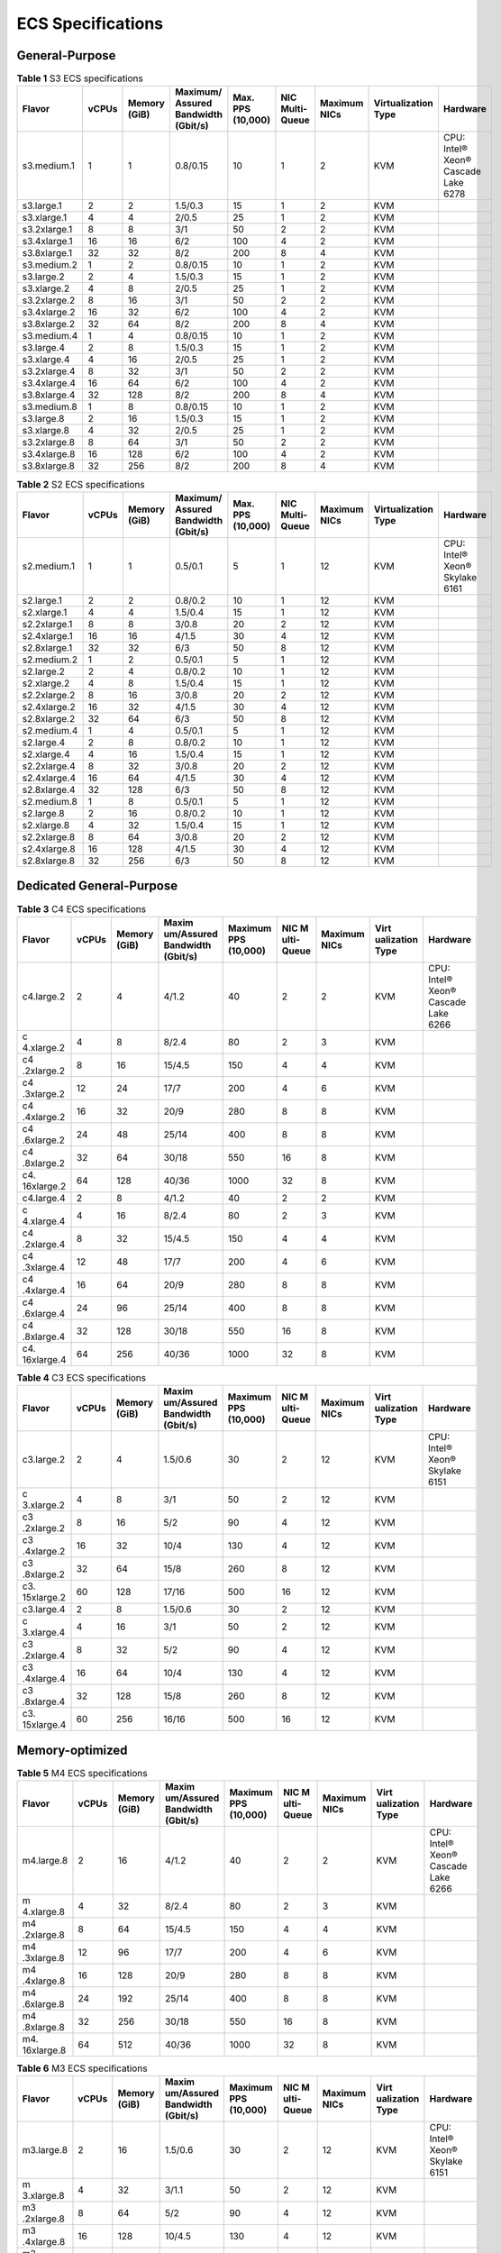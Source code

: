 ECS Specifications
==================

General-Purpose
---------------



.. _EN-US_TOPIC_0177512565__table1522642184116:

.. table:: **Table 1** S3 ECS specifications

   +--------------+-------+--------+-----------+----------+------------+---------+----------------+-----------+
   | Flavor       | vCPUs | Memory | Maximum/  | Max. PPS | NIC Multi- | Maximum | Virtualization | Hardware  |
   |              |       | (GiB)  | Assured   | (10,000) | Queue      | NICs    | Type           |           |
   |              |       |        | Bandwidth |          |            |         |                |           |
   |              |       |        | (Gbit/s)  |          |            |         |                |           |
   +==============+=======+========+===========+==========+============+=========+================+===========+
   | s3.medium.1  | 1     | 1      | 0.8/0.15  | 10       | 1          | 2       | KVM            | CPU:      |
   |              |       |        |           |          |            |         |                | Intel®    |
   |              |       |        |           |          |            |         |                | Xeon®     |
   |              |       |        |           |          |            |         |                | Cascade   |
   |              |       |        |           |          |            |         |                | Lake 6278 |
   +--------------+-------+--------+-----------+----------+------------+---------+----------------+-----------+
   | s3.large.1   | 2     | 2      | 1.5/0.3   | 15       | 1          | 2       | KVM            |           |
   +--------------+-------+--------+-----------+----------+------------+---------+----------------+-----------+
   | s3.xlarge.1  | 4     | 4      | 2/0.5     | 25       | 1          | 2       | KVM            |           |
   +--------------+-------+--------+-----------+----------+------------+---------+----------------+-----------+
   | s3.2xlarge.1 | 8     | 8      | 3/1       | 50       | 2          | 2       | KVM            |           |
   +--------------+-------+--------+-----------+----------+------------+---------+----------------+-----------+
   | s3.4xlarge.1 | 16    | 16     | 6/2       | 100      | 4          | 2       | KVM            |           |
   +--------------+-------+--------+-----------+----------+------------+---------+----------------+-----------+
   | s3.8xlarge.1 | 32    | 32     | 8/2       | 200      | 8          | 4       | KVM            |           |
   +--------------+-------+--------+-----------+----------+------------+---------+----------------+-----------+
   | s3.medium.2  | 1     | 2      | 0.8/0.15  | 10       | 1          | 2       | KVM            |           |
   +--------------+-------+--------+-----------+----------+------------+---------+----------------+-----------+
   | s3.large.2   | 2     | 4      | 1.5/0.3   | 15       | 1          | 2       | KVM            |           |
   +--------------+-------+--------+-----------+----------+------------+---------+----------------+-----------+
   | s3.xlarge.2  | 4     | 8      | 2/0.5     | 25       | 1          | 2       | KVM            |           |
   +--------------+-------+--------+-----------+----------+------------+---------+----------------+-----------+
   | s3.2xlarge.2 | 8     | 16     | 3/1       | 50       | 2          | 2       | KVM            |           |
   +--------------+-------+--------+-----------+----------+------------+---------+----------------+-----------+
   | s3.4xlarge.2 | 16    | 32     | 6/2       | 100      | 4          | 2       | KVM            |           |
   +--------------+-------+--------+-----------+----------+------------+---------+----------------+-----------+
   | s3.8xlarge.2 | 32    | 64     | 8/2       | 200      | 8          | 4       | KVM            |           |
   +--------------+-------+--------+-----------+----------+------------+---------+----------------+-----------+
   | s3.medium.4  | 1     | 4      | 0.8/0.15  | 10       | 1          | 2       | KVM            |           |
   +--------------+-------+--------+-----------+----------+------------+---------+----------------+-----------+
   | s3.large.4   | 2     | 8      | 1.5/0.3   | 15       | 1          | 2       | KVM            |           |
   +--------------+-------+--------+-----------+----------+------------+---------+----------------+-----------+
   | s3.xlarge.4  | 4     | 16     | 2/0.5     | 25       | 1          | 2       | KVM            |           |
   +--------------+-------+--------+-----------+----------+------------+---------+----------------+-----------+
   | s3.2xlarge.4 | 8     | 32     | 3/1       | 50       | 2          | 2       | KVM            |           |
   +--------------+-------+--------+-----------+----------+------------+---------+----------------+-----------+
   | s3.4xlarge.4 | 16    | 64     | 6/2       | 100      | 4          | 2       | KVM            |           |
   +--------------+-------+--------+-----------+----------+------------+---------+----------------+-----------+
   | s3.8xlarge.4 | 32    | 128    | 8/2       | 200      | 8          | 4       | KVM            |           |
   +--------------+-------+--------+-----------+----------+------------+---------+----------------+-----------+
   | s3.medium.8  | 1     | 8      | 0.8/0.15  | 10       | 1          | 2       | KVM            |           |
   +--------------+-------+--------+-----------+----------+------------+---------+----------------+-----------+
   | s3.large.8   | 2     | 16     | 1.5/0.3   | 15       | 1          | 2       | KVM            |           |
   +--------------+-------+--------+-----------+----------+------------+---------+----------------+-----------+
   | s3.xlarge.8  | 4     | 32     | 2/0.5     | 25       | 1          | 2       | KVM            |           |
   +--------------+-------+--------+-----------+----------+------------+---------+----------------+-----------+
   | s3.2xlarge.8 | 8     | 64     | 3/1       | 50       | 2          | 2       | KVM            |           |
   +--------------+-------+--------+-----------+----------+------------+---------+----------------+-----------+
   | s3.4xlarge.8 | 16    | 128    | 6/2       | 100      | 4          | 2       | KVM            |           |
   +--------------+-------+--------+-----------+----------+------------+---------+----------------+-----------+
   | s3.8xlarge.8 | 32    | 256    | 8/2       | 200      | 8          | 4       | KVM            |           |
   +--------------+-------+--------+-----------+----------+------------+---------+----------------+-----------+



.. _EN-US_TOPIC_0177512565__table49571410171116:

.. table:: **Table 2** S2 ECS specifications

   +--------------+-------+--------+-----------+----------+------------+---------+----------------+----------+
   | Flavor       | vCPUs | Memory | Maximum/  | Max. PPS | NIC Multi- | Maximum | Virtualization | Hardware |
   |              |       | (GiB)  | Assured   | (10,000) | Queue      | NICs    | Type           |          |
   |              |       |        | Bandwidth |          |            |         |                |          |
   |              |       |        | (Gbit/s)  |          |            |         |                |          |
   +==============+=======+========+===========+==========+============+=========+================+==========+
   | s2.medium.1  | 1     | 1      | 0.5/0.1   | 5        | 1          | 12      | KVM            | CPU:     |
   |              |       |        |           |          |            |         |                | Intel®   |
   |              |       |        |           |          |            |         |                | Xeon®    |
   |              |       |        |           |          |            |         |                | Skylake  |
   |              |       |        |           |          |            |         |                | 6161     |
   +--------------+-------+--------+-----------+----------+------------+---------+----------------+----------+
   | s2.large.1   | 2     | 2      | 0.8/0.2   | 10       | 1          | 12      | KVM            |          |
   +--------------+-------+--------+-----------+----------+------------+---------+----------------+----------+
   | s2.xlarge.1  | 4     | 4      | 1.5/0.4   | 15       | 1          | 12      | KVM            |          |
   +--------------+-------+--------+-----------+----------+------------+---------+----------------+----------+
   | s2.2xlarge.1 | 8     | 8      | 3/0.8     | 20       | 2          | 12      | KVM            |          |
   +--------------+-------+--------+-----------+----------+------------+---------+----------------+----------+
   | s2.4xlarge.1 | 16    | 16     | 4/1.5     | 30       | 4          | 12      | KVM            |          |
   +--------------+-------+--------+-----------+----------+------------+---------+----------------+----------+
   | s2.8xlarge.1 | 32    | 32     | 6/3       | 50       | 8          | 12      | KVM            |          |
   +--------------+-------+--------+-----------+----------+------------+---------+----------------+----------+
   | s2.medium.2  | 1     | 2      | 0.5/0.1   | 5        | 1          | 12      | KVM            |          |
   +--------------+-------+--------+-----------+----------+------------+---------+----------------+----------+
   | s2.large.2   | 2     | 4      | 0.8/0.2   | 10       | 1          | 12      | KVM            |          |
   +--------------+-------+--------+-----------+----------+------------+---------+----------------+----------+
   | s2.xlarge.2  | 4     | 8      | 1.5/0.4   | 15       | 1          | 12      | KVM            |          |
   +--------------+-------+--------+-----------+----------+------------+---------+----------------+----------+
   | s2.2xlarge.2 | 8     | 16     | 3/0.8     | 20       | 2          | 12      | KVM            |          |
   +--------------+-------+--------+-----------+----------+------------+---------+----------------+----------+
   | s2.4xlarge.2 | 16    | 32     | 4/1.5     | 30       | 4          | 12      | KVM            |          |
   +--------------+-------+--------+-----------+----------+------------+---------+----------------+----------+
   | s2.8xlarge.2 | 32    | 64     | 6/3       | 50       | 8          | 12      | KVM            |          |
   +--------------+-------+--------+-----------+----------+------------+---------+----------------+----------+
   | s2.medium.4  | 1     | 4      | 0.5/0.1   | 5        | 1          | 12      | KVM            |          |
   +--------------+-------+--------+-----------+----------+------------+---------+----------------+----------+
   | s2.large.4   | 2     | 8      | 0.8/0.2   | 10       | 1          | 12      | KVM            |          |
   +--------------+-------+--------+-----------+----------+------------+---------+----------------+----------+
   | s2.xlarge.4  | 4     | 16     | 1.5/0.4   | 15       | 1          | 12      | KVM            |          |
   +--------------+-------+--------+-----------+----------+------------+---------+----------------+----------+
   | s2.2xlarge.4 | 8     | 32     | 3/0.8     | 20       | 2          | 12      | KVM            |          |
   +--------------+-------+--------+-----------+----------+------------+---------+----------------+----------+
   | s2.4xlarge.4 | 16    | 64     | 4/1.5     | 30       | 4          | 12      | KVM            |          |
   +--------------+-------+--------+-----------+----------+------------+---------+----------------+----------+
   | s2.8xlarge.4 | 32    | 128    | 6/3       | 50       | 8          | 12      | KVM            |          |
   +--------------+-------+--------+-----------+----------+------------+---------+----------------+----------+
   | s2.medium.8  | 1     | 8      | 0.5/0.1   | 5        | 1          | 12      | KVM            |          |
   +--------------+-------+--------+-----------+----------+------------+---------+----------------+----------+
   | s2.large.8   | 2     | 16     | 0.8/0.2   | 10       | 1          | 12      | KVM            |          |
   +--------------+-------+--------+-----------+----------+------------+---------+----------------+----------+
   | s2.xlarge.8  | 4     | 32     | 1.5/0.4   | 15       | 1          | 12      | KVM            |          |
   +--------------+-------+--------+-----------+----------+------------+---------+----------------+----------+
   | s2.2xlarge.8 | 8     | 64     | 3/0.8     | 20       | 2          | 12      | KVM            |          |
   +--------------+-------+--------+-----------+----------+------------+---------+----------------+----------+
   | s2.4xlarge.8 | 16    | 128    | 4/1.5     | 30       | 4          | 12      | KVM            |          |
   +--------------+-------+--------+-----------+----------+------------+---------+----------------+----------+
   | s2.8xlarge.8 | 32    | 256    | 6/3       | 50       | 8          | 12      | KVM            |          |
   +--------------+-------+--------+-----------+----------+------------+---------+----------------+----------+

Dedicated General-Purpose
-------------------------



.. _EN-US_TOPIC_0177512565__table294293618458:

.. table:: **Table 3** C4 ECS specifications

   +------------+-------+--------+------------+----------+------------+---------+------------+-----------+
   | Flavor     | vCPUs | Memory | Maxim      | Maximum  | NIC        | Maximum | Virt       | Hardware  |
   |            |       | (GiB)  | um/Assured | PPS      | M          | NICs    | ualization |           |
   |            |       |        | Bandwidth  | (10,000) | ulti-Queue |         | Type       |           |
   |            |       |        | (Gbit/s)   |          |            |         |            |           |
   +============+=======+========+============+==========+============+=========+============+===========+
   | c4.large.2 | 2     | 4      | 4/1.2      | 40       | 2          | 2       | KVM        | CPU:      |
   |            |       |        |            |          |            |         |            | Intel®    |
   |            |       |        |            |          |            |         |            | Xeon®     |
   |            |       |        |            |          |            |         |            | Cascade   |
   |            |       |        |            |          |            |         |            | Lake 6266 |
   +------------+-------+--------+------------+----------+------------+---------+------------+-----------+
   | c          | 4     | 8      | 8/2.4      | 80       | 2          | 3       | KVM        |           |
   | 4.xlarge.2 |       |        |            |          |            |         |            |           |
   +------------+-------+--------+------------+----------+------------+---------+------------+-----------+
   | c4         | 8     | 16     | 15/4.5     | 150      | 4          | 4       | KVM        |           |
   | .2xlarge.2 |       |        |            |          |            |         |            |           |
   +------------+-------+--------+------------+----------+------------+---------+------------+-----------+
   | c4         | 12    | 24     | 17/7       | 200      | 4          | 6       | KVM        |           |
   | .3xlarge.2 |       |        |            |          |            |         |            |           |
   +------------+-------+--------+------------+----------+------------+---------+------------+-----------+
   | c4         | 16    | 32     | 20/9       | 280      | 8          | 8       | KVM        |           |
   | .4xlarge.2 |       |        |            |          |            |         |            |           |
   +------------+-------+--------+------------+----------+------------+---------+------------+-----------+
   | c4         | 24    | 48     | 25/14      | 400      | 8          | 8       | KVM        |           |
   | .6xlarge.2 |       |        |            |          |            |         |            |           |
   +------------+-------+--------+------------+----------+------------+---------+------------+-----------+
   | c4         | 32    | 64     | 30/18      | 550      | 16         | 8       | KVM        |           |
   | .8xlarge.2 |       |        |            |          |            |         |            |           |
   +------------+-------+--------+------------+----------+------------+---------+------------+-----------+
   | c4.        | 64    | 128    | 40/36      | 1000     | 32         | 8       | KVM        |           |
   | 16xlarge.2 |       |        |            |          |            |         |            |           |
   +------------+-------+--------+------------+----------+------------+---------+------------+-----------+
   | c4.large.4 | 2     | 8      | 4/1.2      | 40       | 2          | 2       | KVM        |           |
   +------------+-------+--------+------------+----------+------------+---------+------------+-----------+
   | c          | 4     | 16     | 8/2.4      | 80       | 2          | 3       | KVM        |           |
   | 4.xlarge.4 |       |        |            |          |            |         |            |           |
   +------------+-------+--------+------------+----------+------------+---------+------------+-----------+
   | c4         | 8     | 32     | 15/4.5     | 150      | 4          | 4       | KVM        |           |
   | .2xlarge.4 |       |        |            |          |            |         |            |           |
   +------------+-------+--------+------------+----------+------------+---------+------------+-----------+
   | c4         | 12    | 48     | 17/7       | 200      | 4          | 6       | KVM        |           |
   | .3xlarge.4 |       |        |            |          |            |         |            |           |
   +------------+-------+--------+------------+----------+------------+---------+------------+-----------+
   | c4         | 16    | 64     | 20/9       | 280      | 8          | 8       | KVM        |           |
   | .4xlarge.4 |       |        |            |          |            |         |            |           |
   +------------+-------+--------+------------+----------+------------+---------+------------+-----------+
   | c4         | 24    | 96     | 25/14      | 400      | 8          | 8       | KVM        |           |
   | .6xlarge.4 |       |        |            |          |            |         |            |           |
   +------------+-------+--------+------------+----------+------------+---------+------------+-----------+
   | c4         | 32    | 128    | 30/18      | 550      | 16         | 8       | KVM        |           |
   | .8xlarge.4 |       |        |            |          |            |         |            |           |
   +------------+-------+--------+------------+----------+------------+---------+------------+-----------+
   | c4.        | 64    | 256    | 40/36      | 1000     | 32         | 8       | KVM        |           |
   | 16xlarge.4 |       |        |            |          |            |         |            |           |
   +------------+-------+--------+------------+----------+------------+---------+------------+-----------+



.. _EN-US_TOPIC_0177512565__table3949605220464:

.. table:: **Table 4** C3 ECS specifications

   +------------+-------+--------+------------+----------+------------+---------+------------+----------+
   | Flavor     | vCPUs | Memory | Maxim      | Maximum  | NIC        | Maximum | Virt       | Hardware |
   |            |       | (GiB)  | um/Assured | PPS      | M          | NICs    | ualization |          |
   |            |       |        | Bandwidth  | (10,000) | ulti-Queue |         | Type       |          |
   |            |       |        | (Gbit/s)   |          |            |         |            |          |
   +============+=======+========+============+==========+============+=========+============+==========+
   | c3.large.2 | 2     | 4      | 1.5/0.6    | 30       | 2          | 12      | KVM        | CPU:     |
   |            |       |        |            |          |            |         |            | Intel®   |
   |            |       |        |            |          |            |         |            | Xeon®    |
   |            |       |        |            |          |            |         |            | Skylake  |
   |            |       |        |            |          |            |         |            | 6151     |
   +------------+-------+--------+------------+----------+------------+---------+------------+----------+
   | c          | 4     | 8      | 3/1        | 50       | 2          | 12      | KVM        |          |
   | 3.xlarge.2 |       |        |            |          |            |         |            |          |
   +------------+-------+--------+------------+----------+------------+---------+------------+----------+
   | c3         | 8     | 16     | 5/2        | 90       | 4          | 12      | KVM        |          |
   | .2xlarge.2 |       |        |            |          |            |         |            |          |
   +------------+-------+--------+------------+----------+------------+---------+------------+----------+
   | c3         | 16    | 32     | 10/4       | 130      | 4          | 12      | KVM        |          |
   | .4xlarge.2 |       |        |            |          |            |         |            |          |
   +------------+-------+--------+------------+----------+------------+---------+------------+----------+
   | c3         | 32    | 64     | 15/8       | 260      | 8          | 12      | KVM        |          |
   | .8xlarge.2 |       |        |            |          |            |         |            |          |
   +------------+-------+--------+------------+----------+------------+---------+------------+----------+
   | c3.        | 60    | 128    | 17/16      | 500      | 16         | 12      | KVM        |          |
   | 15xlarge.2 |       |        |            |          |            |         |            |          |
   +------------+-------+--------+------------+----------+------------+---------+------------+----------+
   | c3.large.4 | 2     | 8      | 1.5/0.6    | 30       | 2          | 12      | KVM        |          |
   +------------+-------+--------+------------+----------+------------+---------+------------+----------+
   | c          | 4     | 16     | 3/1        | 50       | 2          | 12      | KVM        |          |
   | 3.xlarge.4 |       |        |            |          |            |         |            |          |
   +------------+-------+--------+------------+----------+------------+---------+------------+----------+
   | c3         | 8     | 32     | 5/2        | 90       | 4          | 12      | KVM        |          |
   | .2xlarge.4 |       |        |            |          |            |         |            |          |
   +------------+-------+--------+------------+----------+------------+---------+------------+----------+
   | c3         | 16    | 64     | 10/4       | 130      | 4          | 12      | KVM        |          |
   | .4xlarge.4 |       |        |            |          |            |         |            |          |
   +------------+-------+--------+------------+----------+------------+---------+------------+----------+
   | c3         | 32    | 128    | 15/8       | 260      | 8          | 12      | KVM        |          |
   | .8xlarge.4 |       |        |            |          |            |         |            |          |
   +------------+-------+--------+------------+----------+------------+---------+------------+----------+
   | c3.        | 60    | 256    | 16/16      | 500      | 16         | 12      | KVM        |          |
   | 15xlarge.4 |       |        |            |          |            |         |            |          |
   +------------+-------+--------+------------+----------+------------+---------+------------+----------+

Memory-optimized
----------------



.. _EN-US_TOPIC_0177512565__table1787016596506:

.. table:: **Table 5** M4 ECS specifications

   +------------+-------+--------+------------+----------+------------+---------+------------+-----------+
   | Flavor     | vCPUs | Memory | Maxim      | Maximum  | NIC        | Maximum | Virt       | Hardware  |
   |            |       | (GiB)  | um/Assured | PPS      | M          | NICs    | ualization |           |
   |            |       |        | Bandwidth  | (10,000) | ulti-Queue |         | Type       |           |
   |            |       |        | (Gbit/s)   |          |            |         |            |           |
   +============+=======+========+============+==========+============+=========+============+===========+
   | m4.large.8 | 2     | 16     | 4/1.2      | 40       | 2          | 2       | KVM        | CPU:      |
   |            |       |        |            |          |            |         |            | Intel®    |
   |            |       |        |            |          |            |         |            | Xeon®     |
   |            |       |        |            |          |            |         |            | Cascade   |
   |            |       |        |            |          |            |         |            | Lake 6266 |
   +------------+-------+--------+------------+----------+------------+---------+------------+-----------+
   | m          | 4     | 32     | 8/2.4      | 80       | 2          | 3       | KVM        |           |
   | 4.xlarge.8 |       |        |            |          |            |         |            |           |
   +------------+-------+--------+------------+----------+------------+---------+------------+-----------+
   | m4         | 8     | 64     | 15/4.5     | 150      | 4          | 4       | KVM        |           |
   | .2xlarge.8 |       |        |            |          |            |         |            |           |
   +------------+-------+--------+------------+----------+------------+---------+------------+-----------+
   | m4         | 12    | 96     | 17/7       | 200      | 4          | 6       | KVM        |           |
   | .3xlarge.8 |       |        |            |          |            |         |            |           |
   +------------+-------+--------+------------+----------+------------+---------+------------+-----------+
   | m4         | 16    | 128    | 20/9       | 280      | 8          | 8       | KVM        |           |
   | .4xlarge.8 |       |        |            |          |            |         |            |           |
   +------------+-------+--------+------------+----------+------------+---------+------------+-----------+
   | m4         | 24    | 192    | 25/14      | 400      | 8          | 8       | KVM        |           |
   | .6xlarge.8 |       |        |            |          |            |         |            |           |
   +------------+-------+--------+------------+----------+------------+---------+------------+-----------+
   | m4         | 32    | 256    | 30/18      | 550      | 16         | 8       | KVM        |           |
   | .8xlarge.8 |       |        |            |          |            |         |            |           |
   +------------+-------+--------+------------+----------+------------+---------+------------+-----------+
   | m4.        | 64    | 512    | 40/36      | 1000     | 32         | 8       | KVM        |           |
   | 16xlarge.8 |       |        |            |          |            |         |            |           |
   +------------+-------+--------+------------+----------+------------+---------+------------+-----------+



.. _EN-US_TOPIC_0177512565__table10833218224040:

.. table:: **Table 6** M3 ECS specifications

   +------------+-------+------------+------------+------------+------------+------------+------------+------------+
   | Flavor     | vCPUs | Memory     | Maxim      | Maximum    | NIC        | Maximum    | Virt       | Hardware   |
   |            |       | (GiB)      | um/Assured | PPS        | M          | NICs       | ualization |            |
   |            |       |            | Bandwidth  | (10,000)   | ulti-Queue |            | Type       |            |
   |            |       |            | (Gbit/s)   |            |            |            |            |            |
   +============+=======+============+============+============+============+============+============+============+
   | m3.large.8 | 2     | 16         | 1.5/0.6    | 30         | 2          | 12         | KVM        | CPU:       |
   |            |       |            |            |            |            |            |            | Intel®     |
   |            |       |            |            |            |            |            |            | Xeon®      |
   |            |       |            |            |            |            |            |            | Skylake    |
   |            |       |            |            |            |            |            |            | 6151       |
   +------------+-------+------------+------------+------------+------------+------------+------------+------------+
   | m          | 4     | 32         | 3/1.1      | 50         | 2          | 12         | KVM        |            |
   | 3.xlarge.8 |       |            |            |            |            |            |            |            |
   +------------+-------+------------+------------+------------+------------+------------+------------+------------+
   | m3         | 8     | 64         | 5/2        | 90         | 4          | 12         | KVM        |            |
   | .2xlarge.8 |       |            |            |            |            |            |            |            |
   +------------+-------+------------+------------+------------+------------+------------+------------+------------+
   | m3         | 16    | 128        | 10/4.5     | 130        | 4          | 12         | KVM        |            |
   | .4xlarge.8 |       |            |            |            |            |            |            |            |
   +------------+-------+------------+------------+------------+------------+------------+------------+------------+
   | m3         | 32    | 256        | 15/9       | 260        | 8          | 12         | KVM        |            |
   | .8xlarge.8 |       |            |            |            |            |            |            |            |
   +------------+-------+------------+------------+------------+------------+------------+------------+------------+
   | m3.        | 60    | 512        | 17/17      | 500        | 16         | 12         | KVM        |            |
   | 15xlarge.8 |       |            |            |            |            |            |            |            |
   +------------+-------+------------+------------+------------+------------+------------+------------+------------+



.. _EN-US_TOPIC_0177512565__table38605135203957:

.. table:: **Table 7** M2 ECS specifications

   +-------------+-------+-------------+-------------+-------------+-------------+-------------+-------------+
   | Flavor      | vCPUs | Memory      | Maxi        | Maximum PPS | NIC         | Vir         | Hardware    |
   |             |       | (GiB)       | mum/Assured | (10,000)    | Multi-Queue | tualization |             |
   |             |       |             | Bandwidth   |             |             | Type        |             |
   |             |       |             | (Gbit/s)    |             |             |             |             |
   +=============+=======+=============+=============+=============+=============+=============+=============+
   | m           | 16    | 128         | 8/5         | 40          | 4           | KVM         | CPU: Intel® |
   | 2.4xlarge.8 |       |             |             |             |             |             | Xeon®       |
   |             |       |             |             |             |             |             | Processor   |
   |             |       |             |             |             |             |             | E5-2690 v4  |
   +-------------+-------+-------------+-------------+-------------+-------------+-------------+-------------+
   | m           | 32    | 256         | 13/8        | 60          | 8           | KVM         |             |
   | 2.8xlarge.8 |       |             |             |             |             |             |             |
   +-------------+-------+-------------+-------------+-------------+-------------+-------------+-------------+

Large-Memory
------------



.. _EN-US_TOPIC_0177512565__table990906134813:

.. table:: **Table 8** E3 ECS specifications

   +-------------+-------+-------------+-------------+-------------+-------------+-------------+-------------+
   | Flavor      | vCPUs | Memory      | Maxi        | Maximum PPS | NIC         | Vir         | Hardware    |
   |             |       | (GiB)       | mum/Assured | (10,000)    | Multi-Queue | tualization |             |
   |             |       |             | Bandwidth   |             |             | Type        |             |
   |             |       |             | (Gbit/s)    |             |             |             |             |
   +=============+=======+=============+=============+=============+=============+=============+=============+
   | e3          | 28    | 348         | 25/12       | 280         | 8           | KVM         | CPU: Intel® |
   | .7xlarge.12 |       |             |             |             |             |             | Xeon®       |
   |             |       |             |             |             |             |             | Skylake     |
   |             |       |             |             |             |             |             | 6151        |
   +-------------+-------+-------------+-------------+-------------+-------------+-------------+-------------+
   | e3.         | 56    | 696         | 25/25       | 500         | 16          | KVM         |             |
   | 14xlarge.12 |       |             |             |             |             |             |             |
   +-------------+-------+-------------+-------------+-------------+-------------+-------------+-------------+

Disk-intensive
--------------



.. _EN-US_TOPIC_0177512565__table47541937112515:

.. table:: **Table 9** D2 ECS specifications

   +------------+-------+--------+------------+----------+------------+------------+---------+------------+
   | Flavor     | vCPUs | Memory | Maxim      | Maximum  | NIC        | Virt       | Local   | Hardware   |
   |            |       | (GiB)  | um/Assured | PPS      | M          | ualization | Disks   |            |
   |            |       |        | Bandwidth  | (10,000) | ulti-Queue | Type       | (GiB)   |            |
   |            |       |        | (Gbit/s)   |          |            |            |         |            |
   +============+=======+========+============+==========+============+============+=========+============+
   | d          | 4     | 32     | 4/1.4      | 40       | 2          | KVM        | 2×1675  | CPU:       |
   | 2.xlarge.8 |       |        |            |          |            |            |         | Intel®     |
   |            |       |        |            |          |            |            |         | Xeon® Gold |
   |            |       |        |            |          |            |            |         | 6151       |
   +------------+-------+--------+------------+----------+------------+------------+---------+------------+
   | d2         | 8     | 64     | 6/2.8      | 80       | 4          | KVM        | 4×1675  |            |
   | .2xlarge.8 |       |        |            |          |            |            |         |            |
   +------------+-------+--------+------------+----------+------------+------------+---------+------------+
   | d2         | 16    | 128    | 10/5.6     | 160      | 6          | KVM        | 8×1675  |            |
   | .4xlarge.8 |       |        |            |          |            |            |         |            |
   +------------+-------+--------+------------+----------+------------+------------+---------+------------+
   | d2         | 24    | 192    | 15/8.5     | 250      | 8          | KVM        | 12×1675 |            |
   | .6xlarge.8 |       |        |            |          |            |            |         |            |
   +------------+-------+--------+------------+----------+------------+------------+---------+------------+
   | d2         | 32    | 256    | 17/11      | 320      | 8          | KVM        | 16×1675 |            |
   | .8xlarge.8 |       |        |            |          |            |            |         |            |
   +------------+-------+--------+------------+----------+------------+------------+---------+------------+
   | d2.        | 60    | 540    | 17/17      | 500      | 16         | KVM        | 24×1675 |            |
   | 15xlarge.9 |       |        |            |          |            |            |         |            |
   +------------+-------+--------+------------+----------+------------+------------+---------+------------+

High-Performance Computing
--------------------------



.. _EN-US_TOPIC_0177512565__table27568023202527:

.. table:: **Table 10** HL1 ECS specifications

   +------------+-------+------------+------------+------------+------------+------------+------------+------------+
   | Flavor     | vCPUs | Memory     | Maxim      | Max. PPS   | NIC        | Virt       | Network    | Hardware   |
   |            |       | (GiB)      | um/Assured | (10,000)   | M          | ualization | Type       |            |
   |            |       |            | Bandwidth  |            | ulti-Queue | Type       |            |            |
   |            |       |            | (Gbit/s)   |            |            |            |            |            |
   +============+=======+============+============+============+============+============+============+============+
   | hl1        | 32    | 256        | 9/9        | 90         | 8          | KVM        | 100 Gbit/s | CPU:       |
   | .8xlarge.8 |       |            |            |            |            |            | EDR        | Intel®     |
   |            |       |            |            |            |            |            | InfiniBand | Xeon®      |
   |            |       |            |            |            |            |            |            | Processor  |
   |            |       |            |            |            |            |            |            | E5-2690 v4 |
   +------------+-------+------------+------------+------------+------------+------------+------------+------------+



.. _EN-US_TOPIC_0177512565__table18256889221911:

.. table:: **Table 11** H2 ECS specifications

   +---------+-------+---------+---------+---------+---------+---------+---------+---------+---------+---------+
   | Flavor  | vCPUs | Memory  | M       | Max.    | NIC     | Virtual | Local   | C       | Network | H       |
   |         |       | (GiB)   | aximum/ | PPS     | Mult    | ization | Disks   | apacity | Type    | ardware |
   |         |       |         | Assured | (       | i-Queue | Type    |         | of One  |         |         |
   |         |       |         | Ba      | 10,000) |         |         |         | Local   |         |         |
   |         |       |         | ndwidth |         |         |         |         | Disk    |         |         |
   |         |       |         | (       |         |         |         |         | (TB)    |         |         |
   |         |       |         | Gbit/s) |         |         |         |         |         |         |         |
   +=========+=======+=========+=========+=========+=========+=========+=========+=========+=========+=========+
   | h2.3xl  | 16    | 128     | 13/13   | 90      | 8       | KVM     | 1       | 3.2     | 100     | CPU:    |
   | arge.10 |       |         |         |         |         |         |         |         | Gbit/s  | Intel®  |
   |         |       |         |         |         |         |         |         |         | EDR     | Xeon®   |
   |         |       |         |         |         |         |         |         |         | Inf     | E5-2667 |
   |         |       |         |         |         |         |         |         |         | iniBand | v4      |
   +---------+-------+---------+---------+---------+---------+---------+---------+---------+---------+---------+
   | h2.3xl  | 16    | 256     | 13/13   | 90      | 8       | KVM     | 1       | 3.2     | 100     |         |
   | arge.20 |       |         |         |         |         |         |         |         | Gbit/s  |         |
   |         |       |         |         |         |         |         |         |         | EDR     |         |
   |         |       |         |         |         |         |         |         |         | Inf     |         |
   |         |       |         |         |         |         |         |         |         | iniBand |         |
   +---------+-------+---------+---------+---------+---------+---------+---------+---------+---------+---------+

GPU-accelerated
---------------



.. _EN-US_TOPIC_0177512565__table1583635621315:

.. table:: **Table 12** G6 ECS specifications

   +---------+-------+--------+---------+---------+---------+---------+--------+--------+---------+---------+
   | Flavor  | vCPUs | Memory | M       | Max.    | NIC     | Maximum | GPUs   | GPU    | Virtual | H       |
   |         |       | (GiB)  | aximum/ | PPS     | Mult    | NICs    |        | Memory | ization | ardware |
   |         |       |        | Assured | (       | i-Queue |         |        | (GiB)  | Type    |         |
   |         |       |        | Ba      | 10,000) |         |         |        |        |         |         |
   |         |       |        | ndwidth |         |         |         |        |        |         |         |
   |         |       |        | (       |         |         |         |        |        |         |         |
   |         |       |        | Gbit/s) |         |         |         |        |        |         |         |
   +=========+=======+========+=========+=========+=========+=========+========+========+=========+=========+
   | g6.10x  | 40    | 280    | 25/15   | 200     | 16      | 8       | 1 x T4 | 16     | KVM     | CPU:    |
   | large.7 |       |        |         |         |         |         |        |        |         | Intel®  |
   |         |       |        |         |         |         |         |        |        |         | Xeon®   |
   |         |       |        |         |         |         |         |        |        |         | Cascade |
   |         |       |        |         |         |         |         |        |        |         | Lake    |
   |         |       |        |         |         |         |         |        |        |         | 6266    |
   +---------+-------+--------+---------+---------+---------+---------+--------+--------+---------+---------+
   | g6.20x  | 80    | 560    | 30/30   | 400     | 32      | 8       | 2 x T4 | 32     | KVM     |         |
   | large.7 |       |        |         |         |         |         |        |        |         |         |
   +---------+-------+--------+---------+---------+---------+---------+--------+--------+---------+---------+



.. _EN-US_TOPIC_0177512565__table14117134511385:

.. table:: **Table 13** P2s ECS specifications

   +--------+-------+--------+--------+--------+--------+--------+--------+--------+--------+--------+--------+
   | Flavor | vCPUs | Memory | Max    | Max.   | NIC    | M      | GPUs   | GPU    | GPU    | Vi     | Ha     |
   |        |       | (GiB)  | imum/A | PPS    | Multi  | aximum |        | Conn   | Memory | rtuali | rdware |
   |        |       |        | ssured | (1     | -Queue | NICs   |        | ection | (GiB)  | zation |        |
   |        |       |        | Ban    | 0,000) |        |        |        |        |        | Type   |        |
   |        |       |        | dwidth |        |        |        |        |        |        |        |        |
   |        |       |        | (G     |        |        |        |        |        |        |        |        |
   |        |       |        | bit/s) |        |        |        |        |        |        |        |        |
   +========+=======+========+========+========+========+========+========+========+========+========+========+
   | p      | 8     | 64     | 10/4   | 50     | 4      | 4      | 1 x    | PCIe   | 1 x 32 | KVM    | CPU:   |
   | 2s.2xl |       |        |        |        |        |        | V100   | Gen3   | GiB    |        | 2nd    |
   | arge.8 |       |        |        |        |        |        |        |        |        |        | Gene   |
   |        |       |        |        |        |        |        |        |        |        |        | ration |
   |        |       |        |        |        |        |        |        |        |        |        | Intel® |
   |        |       |        |        |        |        |        |        |        |        |        | Xeon®  |
   |        |       |        |        |        |        |        |        |        |        |        | Sc     |
   |        |       |        |        |        |        |        |        |        |        |        | alable |
   |        |       |        |        |        |        |        |        |        |        |        | Pro    |
   |        |       |        |        |        |        |        |        |        |        |        | cessor |
   |        |       |        |        |        |        |        |        |        |        |        | 6278   |
   +--------+-------+--------+--------+--------+--------+--------+--------+--------+--------+--------+--------+
   | p      | 16    | 128    | 15/8   | 100    | 8      | 8      | 2 x    | PCIe   | 2 x 32 | KVM    |        |
   | 2s.4xl |       |        |        |        |        |        | V100   | Gen3   | GiB    |        |        |
   | arge.8 |       |        |        |        |        |        |        |        |        |        |        |
   +--------+-------+--------+--------+--------+--------+--------+--------+--------+--------+--------+--------+
   | p      | 32    | 256    | 25/15  | 200    | 16     | 8      | 4 x    | PCIe   | 4 x 32 | KVM    |        |
   | 2s.8xl |       |        |        |        |        |        | V100   | Gen3   | GiB    |        |        |
   | arge.8 |       |        |        |        |        |        |        |        |        |        |        |
   +--------+-------+--------+--------+--------+--------+--------+--------+--------+--------+--------+--------+
   | p2     | 64    | 512    | 30/30  | 400    | 32     | 8      | 8 x    | PCIe   | 8 x 32 | KVM    |        |
   | s.16xl |       |        |        |        |        |        | V100   | Gen3   | GiB    |        |        |
   | arge.8 |       |        |        |        |        |        |        |        |        |        |        |
   +--------+-------+--------+--------+--------+--------+--------+--------+--------+--------+--------+--------+



.. _EN-US_TOPIC_0177512565__table87321433202814:

.. table:: **Table 14** P2v ECS specifications

   +--------+-------+--------+--------+--------+--------+--------+--------+--------+--------+--------+--------+
   | Flavor | vCPUs | Memory | Max    | Max.   | NIC    | M      | GPUs   | GPU    | GPU    | Vi     | Ha     |
   |        |       | (GiB)  | imum/A | PPS    | Multi  | aximum |        | Conn   | Memory | rtuali | rdware |
   |        |       |        | ssured | (1     | -Queue | NICs   |        | ection | (GiB)  | zation |        |
   |        |       |        | Ban    | 0,000) |        |        |        |        |        | Type   |        |
   |        |       |        | dwidth |        |        |        |        |        |        |        |        |
   |        |       |        | (G     |        |        |        |        |        |        |        |        |
   |        |       |        | bit/s) |        |        |        |        |        |        |        |        |
   +========+=======+========+========+========+========+========+========+========+========+========+========+
   | p      | 8     | 64     | 10/4   | 50     | 4      | 4      | 1 x    | N/A    | 1 × 16 | KVM    | CPU:   |
   | 2v.2xl |       |        |        |        |        |        | V100   |        | GiB    |        | Intel® |
   | arge.8 |       |        |        |        |        |        |        |        |        |        | Xeon®  |
   |        |       |        |        |        |        |        |        |        |        |        | Skyl   |
   |        |       |        |        |        |        |        |        |        |        |        | ake-SP |
   |        |       |        |        |        |        |        |        |        |        |        | Gold   |
   |        |       |        |        |        |        |        |        |        |        |        | 6151   |
   |        |       |        |        |        |        |        |        |        |        |        | v5     |
   +--------+-------+--------+--------+--------+--------+--------+--------+--------+--------+--------+--------+
   | p      | 16    | 128    | 15/8   | 100    | 8      | 8      | 2 x    | NVLink | 2 × 16 | KVM    |        |
   | 2v.4xl |       |        |        |        |        |        | V100   |        | GiB    |        |        |
   | arge.8 |       |        |        |        |        |        |        |        |        |        |        |
   +--------+-------+--------+--------+--------+--------+--------+--------+--------+--------+--------+--------+
   | p      | 32    | 256    | 25/15  | 200    | 16     | 8      | 4 x    | NVLink | 4 × 16 | KVM    |        |
   | 2v.8xl |       |        |        |        |        |        | V100   |        | GiB    |        |        |
   | arge.8 |       |        |        |        |        |        |        |        |        |        |        |
   +--------+-------+--------+--------+--------+--------+--------+--------+--------+--------+--------+--------+
   | p2     | 64    | 512    | 30/30  | 400    | 32     | 8      | 8 x    | NVLink | 8 × 16 | KVM    |        |
   | v.16xl |       |        |        |        |        |        | V100   |        | GiB    |        |        |
   | arge.8 |       |        |        |        |        |        |        |        |        |        |        |
   +--------+-------+--------+--------+--------+--------+--------+--------+--------+--------+--------+--------+



.. _EN-US_TOPIC_0177512565__table179717351266:

.. table:: **Table 15** P2 ECS specifications

   +--------+-------+--------+--------+--------+--------+--------+--------+--------+--------+--------+--------+
   | Flavor | vCPUs | Memory | Max    | Max.   | NIC    | M      | GPUs   | GPU    | Local  | Vi     | Ha     |
   |        |       | (GiB)  | imum/A | PPS    | Multi  | aximum |        | Memory | Disks  | rtuali | rdware |
   |        |       |        | ssured | (1     | -Queue | NICs   |        | (GiB)  |        | zation |        |
   |        |       |        | Ban    | 0,000) |        |        |        |        |        | Type   |        |
   |        |       |        | dwidth |        |        |        |        |        |        |        |        |
   |        |       |        | (G     |        |        |        |        |        |        |        |        |
   |        |       |        | bit/s) |        |        |        |        |        |        |        |        |
   +========+=======+========+========+========+========+========+========+========+========+========+========+
   | p2.2xl | 8     | 64     | 5/1.6  | 35     | 2      | 12     | 1 x    | 1 x 16 | 1 ×    | KVM    | CPU:   |
   | arge.8 |       |        |        |        |        |        | V100   |        | 800    |        | Intel® |
   |        |       |        |        |        |        |        |        |        | GiB    |        | Xeon®  |
   |        |       |        |        |        |        |        |        |        | NVMe   |        | Pro    |
   |        |       |        |        |        |        |        |        |        |        |        | cessor |
   |        |       |        |        |        |        |        |        |        |        |        | E      |
   |        |       |        |        |        |        |        |        |        |        |        | 5-2690 |
   |        |       |        |        |        |        |        |        |        |        |        | v4     |
   +--------+-------+--------+--------+--------+--------+--------+--------+--------+--------+--------+--------+
   | p2.4xl | 16    | 128    | 8/3.2  | 70     | 4      | 12     | 2 x    | 2 x 16 | 2 ×    | KVM    |        |
   | arge.8 |       |        |        |        |        |        | V100   |        | 800    |        |        |
   |        |       |        |        |        |        |        |        |        | GiB    |        |        |
   |        |       |        |        |        |        |        |        |        | NVMe   |        |        |
   +--------+-------+--------+--------+--------+--------+--------+--------+--------+--------+--------+--------+
   | p2.8xl | 32    | 256    | 10/6.5 | 140    | 8      | 12     | 4 x    | 4 x 16 | 4 ×    | KVM    |        |
   | arge.8 |       |        |        |        |        |        | V100   |        | 800    |        |        |
   |        |       |        |        |        |        |        |        |        | GiB    |        |        |
   |        |       |        |        |        |        |        |        |        | NVMe   |        |        |
   +--------+-------+--------+--------+--------+--------+--------+--------+--------+--------+--------+--------+



.. _EN-US_TOPIC_0177512565__table1888295812406:

.. table:: **Table 16** P1 ECS specifications

   +--------+-------+--------+--------+--------+--------+--------+--------+--------+--------+--------+--------+
   | Flavor | vCPUs | Memory | Max    | Max.   | NIC    | M      | GPUs   | GPU    | Local  | Vi     | Ha     |
   |        |       | (GiB)  | imum/A | PPS    | Multi  | aximum |        | Memory | Disks  | rtuali | rdware |
   |        |       |        | ssured | (1     | -Queue | NICs   |        | (GiB)  | (GiB)  | zation |        |
   |        |       |        | Ban    | 0,000) |        |        |        |        |        | Type   |        |
   |        |       |        | dwidth |        |        |        |        |        |        |        |        |
   |        |       |        | (G     |        |        |        |        |        |        |        |        |
   |        |       |        | bit/s) |        |        |        |        |        |        |        |        |
   +========+=======+========+========+========+========+========+========+========+========+========+========+
   | p1.2xl | 8     | 64     | 5/1.6  | 35     | 2      | 12     | 1 x    | 1 x 16 | 1×800  | KVM    | CPU:   |
   | arge.8 |       |        |        |        |        |        | P100   |        |        |        | Intel® |
   |        |       |        |        |        |        |        |        |        |        |        | Xeon®  |
   |        |       |        |        |        |        |        |        |        |        |        | Pro    |
   |        |       |        |        |        |        |        |        |        |        |        | cessor |
   |        |       |        |        |        |        |        |        |        |        |        | E      |
   |        |       |        |        |        |        |        |        |        |        |        | 5-2690 |
   |        |       |        |        |        |        |        |        |        |        |        | v4     |
   +--------+-------+--------+--------+--------+--------+--------+--------+--------+--------+--------+--------+
   | p1.4xl | 16    | 128    | 8/3.2  | 70     | 4      | 12     | 2 x    | 2 x 16 | 2×800  | KVM    |        |
   | arge.8 |       |        |        |        |        |        | P100   |        |        |        |        |
   +--------+-------+--------+--------+--------+--------+--------+--------+--------+--------+--------+--------+
   | p1.8xl | 32    | 256    | 10/6.5 | 140    | 8      | 12     | 4 x    | 4 x 16 | 4×800  | KVM    |        |
   | arge.8 |       |        |        |        |        |        | P100   |        |        |        |        |
   +--------+-------+--------+--------+--------+--------+--------+--------+--------+--------+--------+--------+



.. _EN-US_TOPIC_0177512565__table78391114112015:

.. table:: **Table 17** PI2 ECS specifications

   +--------+-------+--------+--------+--------+--------+--------+--------+--------+--------+--------+--------+
   | Flavor | vCPUs | Memory | Max    | Max.   | NIC    | M      | GPUs   | GPU    | Local  | Vi     | Ha     |
   |        |       | (GiB)  | imum/A | PPS    | Multi  | aximum |        | Memory | Disks  | rtuali | rdware |
   |        |       |        | ssured | (1     | -Queue | NICs   |        | (GiB)  |        | zation |        |
   |        |       |        | Ban    | 0,000) |        |        |        |        |        | Type   |        |
   |        |       |        | dwidth |        |        |        |        |        |        |        |        |
   |        |       |        | (G     |        |        |        |        |        |        |        |        |
   |        |       |        | bit/s) |        |        |        |        |        |        |        |        |
   +========+=======+========+========+========+========+========+========+========+========+========+========+
   | p      | 8     | 32     | 10/4   | 50     | 4      | 4      | 1 x T4 | 1 × 16 | N/A    | KVM    | CPU:   |
   | i2.2xl |       |        |        |        |        |        |        | GiB    |        |        | Intel® |
   | arge.4 |       |        |        |        |        |        |        |        |        |        | Xeon®  |
   |        |       |        |        |        |        |        |        |        |        |        | S      |
   |        |       |        |        |        |        |        |        |        |        |        | kylake |
   |        |       |        |        |        |        |        |        |        |        |        | 6151   |
   |        |       |        |        |        |        |        |        |        |        |        | 3.0    |
   |        |       |        |        |        |        |        |        |        |        |        | GHz or |
   |        |       |        |        |        |        |        |        |        |        |        | Intel® |
   |        |       |        |        |        |        |        |        |        |        |        | Xeon®  |
   |        |       |        |        |        |        |        |        |        |        |        | C      |
   |        |       |        |        |        |        |        |        |        |        |        | ascade |
   |        |       |        |        |        |        |        |        |        |        |        | Lake   |
   |        |       |        |        |        |        |        |        |        |        |        | 6278   |
   |        |       |        |        |        |        |        |        |        |        |        | 2.6    |
   |        |       |        |        |        |        |        |        |        |        |        | GHz    |
   +--------+-------+--------+--------+--------+--------+--------+--------+--------+--------+--------+--------+
   | p      | 16    | 64     | 15/8   | 100    | 8      | 8      | 2 x T4 | 2 × 16 | N/A    | KVM    |        |
   | i2.4xl |       |        |        |        |        |        |        | GiB    |        |        |        |
   | arge.4 |       |        |        |        |        |        |        |        |        |        |        |
   +--------+-------+--------+--------+--------+--------+--------+--------+--------+--------+--------+--------+
   | p      | 32    | 128    | 25/15  | 200    | 16     | 8      | 4 x T4 | 4 × 16 | N/A    | KVM    |        |
   | i2.8xl |       |        |        |        |        |        |        | GiB    |        |        |        |
   | arge.4 |       |        |        |        |        |        |        |        |        |        |        |
   +--------+-------+--------+--------+--------+--------+--------+--------+--------+--------+--------+--------+

